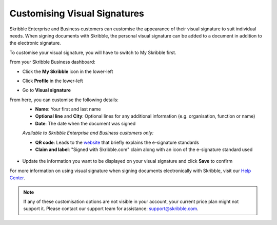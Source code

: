.. _quickstart-signature:

=============================
Customising Visual Signatures
=============================


Skribble Enterprise and Business customers can customise the appearance of their visual signature to suit individual needs. When signing documents with Skribble, the personal visual signature can be added to a document in addition to the electronic signature. 


To customise your visual signature, you will have to switch to My Skribble first.

From your Skribble Business dashboard:

- Click the **My Skribble** icon in the lower-left 


.. image:: 1-biz_dashboard.png
    :class: with-shadow


- Click **Profile** in the lower-left


.. image:: 2-my_skribble_profile.png
    :class: with-shadow


- Go to **Visual signature**


.. image:: 3-click_visual_signature.png
    :class: with-shadow


From here, you can customise the following details:
  - **Name**: Your first and last name
  - **Optional line** and **City**: Optional lines for any additional information (e.g. organisation, function or name)
  - **Date**: The date when the document was signed
  
  *Available to Skribble Enterprise and Business customers only:*
  
  - **QR code**: Leads to the `website`_ that briefly explains the e-signature standards
  - **Claim and label**: "Signed with Skribble.com" claim along with an icon of the e-signature standard used
  
  
   .. _website: https://www.skribble.com/signaturestandards/
   
   
.. image:: 5-customise_visual_signature.png
    :class: with-shadow
    
    
- Update the information you want to be displayed on your visual signature and click **Save** to confirm


.. image:: 6-save_customisation.png
    :class: with-shadow


For more information on using visual signature when signing documents electronically with Skribble, visit our `Help Center`_.
  
   .. _Help Center: https://help.skribble.com/-en-creating-visual-signature
   

.. NOTE::
   If any of these customisation options are not visible in your account, your current price plan might not support it. Please contact our support team for assistance: support@skribble.com.
   
   
